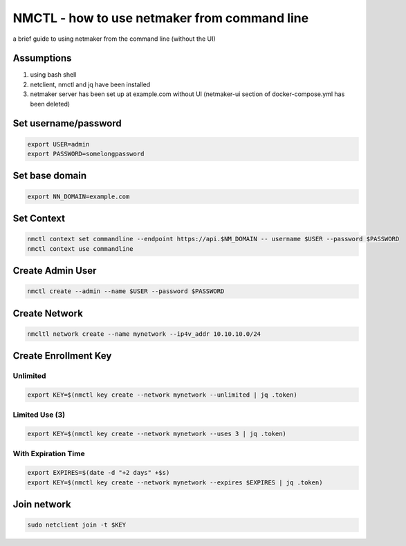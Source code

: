 ===============================================
NMCTL - how to use netmaker from command line
===============================================

a brief guide to using netmaker from the command line (without the UI)

******************
Assumptions
******************

1. using bash shell
2. netclient, nmctl and jq have been installed
3. netmaker server has been set up at example.com without UI  (netmaker-ui section of docker-compose.yml has been deleted)


***********************
Set username/password
***********************

.. code-block::
    
        export USER=admin
        export PASSWORD=somelongpassword


******************
Set base domain
******************
.. code-block::
        
            export NN_DOMAIN=example.com

******************
Set Context
******************
.. code-block::
            
            nmctl context set commandline --endpoint https://api.$NM_DOMAIN -- username $USER --password $PASSWORD
            nmctl context use commandline

******************
Create Admin User
******************
.. code-block::
                
            nmctl create --admin --name $USER --password $PASSWORD

******************
Create Network
******************
.. code-block::

        nmcltl network create --name mynetwork --ip4v_addr 10.10.10.0/24

**********************
Create Enrollment Key
**********************

Unlimited
============
.. code-block::
    
        export KEY=$(nmctl key create --network mynetwork --unlimited | jq .token)

Limited Use (3)
================
.. code-block::
        
        export KEY=$(nmctl key create --network mynetwork --uses 3 | jq .token)

With Expiration Time
=====================
.. code-block::

        export EXPIRES=$(date -d "+2 days" +$s)
        export KEY=$(nmctl key create --network mynetwork --expires $EXPIRES | jq .token)

******************
Join network
******************
.. code-block::

        sudo netclient join -t $KEY
